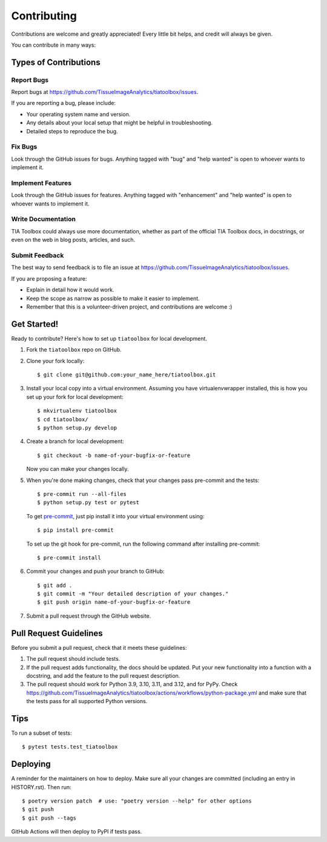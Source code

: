 .. highlight:: shell

=============
Contributing
=============

Contributions are welcome and greatly appreciated! Every little bit helps, and credit will always be given.

You can contribute in many ways:

Types of Contributions
----------------------

Report Bugs
~~~~~~~~~~~

Report bugs at https://github.com/TissueImageAnalytics/tiatoolbox/issues.

If you are reporting a bug, please include:

* Your operating system name and version.
* Any details about your local setup that might be helpful in troubleshooting.
* Detailed steps to reproduce the bug.

Fix Bugs
~~~~~~~~

Look through the GitHub issues for bugs. Anything tagged with "bug" and "help wanted" is open to whoever wants to implement it.

Implement Features
~~~~~~~~~~~~~~~~~~

Look through the GitHub issues for features. Anything tagged with "enhancement" and "help wanted" is open to whoever wants to implement it.

Write Documentation
~~~~~~~~~~~~~~~~~~~

TIA Toolbox could always use more documentation, whether as part of the official TIA Toolbox docs, in docstrings, or even on the web in blog posts, articles, and such.

Submit Feedback
~~~~~~~~~~~~~~~

The best way to send feedback is to file an issue at https://github.com/TissueImageAnalytics/tiatoolbox/issues.

If you are proposing a feature:

* Explain in detail how it would work.
* Keep the scope as narrow as possible to make it easier to implement.
* Remember that this is a volunteer-driven project, and contributions are welcome :)

Get Started!
------------

Ready to contribute? Here's how to set up ``tiatoolbox`` for local development.

1. Fork the ``tiatoolbox`` repo on GitHub.
2. Clone your fork locally::

    $ git clone git@github.com:your_name_here/tiatoolbox.git

3. Install your local copy into a virtual environment. Assuming you have virtualenvwrapper installed, this is how you set up your fork for local development::

    $ mkvirtualenv tiatoolbox
    $ cd tiatoolbox/
    $ python setup.py develop

4. Create a branch for local development::

    $ git checkout -b name-of-your-bugfix-or-feature

   Now you can make your changes locally.

5. When you're done making changes, check that your changes pass pre-commit and the tests::

    $ pre-commit run --all-files
    $ python setup.py test or pytest

   To get `pre-commit <https://pre-commit.com/#install>`_, just pip install it into your virtual environment using::

    $ pip install pre-commit

   To set up the git hook for pre-commit, run the following command after installing pre-commit::

    $ pre-commit install

6. Commit your changes and push your branch to GitHub::

    $ git add .
    $ git commit -m "Your detailed description of your changes."
    $ git push origin name-of-your-bugfix-or-feature

7. Submit a pull request through the GitHub website.

Pull Request Guidelines
-----------------------

Before you submit a pull request, check that it meets these guidelines:

1. The pull request should include tests.
2. If the pull request adds functionality, the docs should be updated. Put your new functionality into a function with a docstring, and add the feature to the pull request description.
3. The pull request should work for Python 3.9, 3.10, 3.11, and 3.12, and for PyPy. Check https://github.com/TissueImageAnalytics/tiatoolbox/actions/workflows/python-package.yml and make sure that the tests pass for all supported Python versions.

Tips
----

To run a subset of tests::

    $ pytest tests.test_tiatoolbox

Deploying
---------

A reminder for the maintainers on how to deploy.
Make sure all your changes are committed (including an entry in HISTORY.rst).
Then run::

    $ poetry version patch  # use: "poetry version --help" for other options
    $ git push
    $ git push --tags

GitHub Actions will then deploy to PyPI if tests pass.
